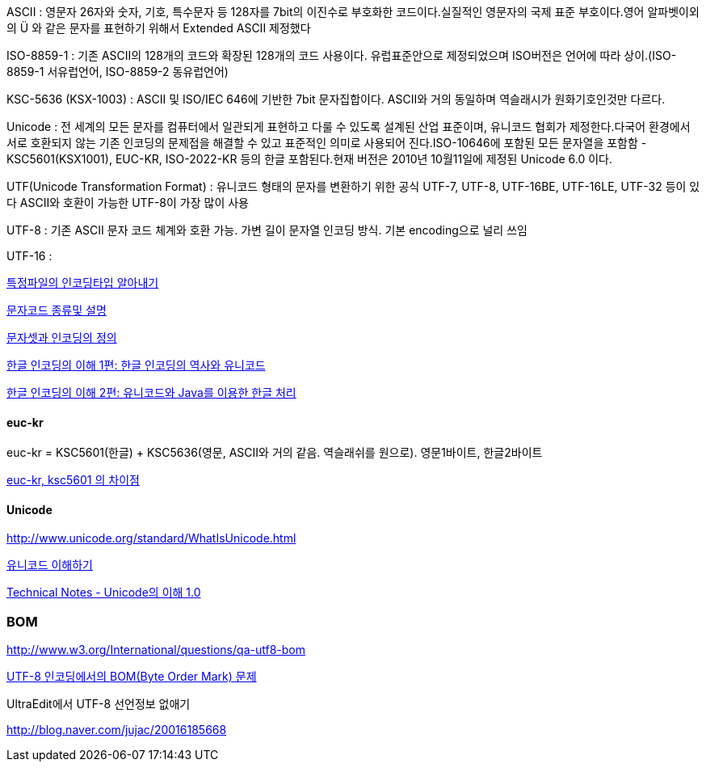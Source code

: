 ASCII : 영문자 26자와 숫자, 기호, 특수문자 등 128자를 7bit의 이진수로 부호화한 코드이다.실질적인 영문자의 국제 표준 부호이다.영어 알파벳이외의 Ü 와 같은 문자를 표현하기 위해서 Extended ASCII 제정했다

ISO-8859-1 : 기존 ASCII의 128개의 코드와 확장된 128개의 코드 사용이다. 유럽표준안으로 제정되었으며 ISO버전은 언어에 따라 상이.(ISO-8859-1 서유럽언어, ISO-8859-2 동유럽언어)

KSC-5636  (KSX-1003) : ASCII 및 ISO/IEC 646에 기반한 7bit 문자집합이다.  
ASCII와 거의 동일하며 역슬래시가 원화기호인것만 다르다.  

Unicode : 전 세계의 모든 문자를 컴퓨터에서 일관되게 표현하고 다룰 수 있도록 설계된 산업 표준이며, 유니코드 협회가 제정한다.다국어 환경에서 서로 호환되지 않는 기존 인코딩의 문제접을 해결할 수 있고 표준적인 의미로 사용되어 진다.ISO-10646에 포함된 모든 문자열을 포함함 - KSC5601(KSX1001), EUC-KR, ISO-2022-KR 등의 한글 포함된다.현재 버전은 2010년 10월11일에 제정된 Unicode 6.0 이다.

UTF(Unicode Transformation Format) : 유니코드 형태의 문자를 변환하기 위한 공식  
UTF-7, UTF-8, UTF-16BE, UTF-16LE, UTF-32 등이 있다  
ASCII와 호환이 가능한 UTF-8이 가장 많이 사용  

UTF-8 : 기존 ASCII 문자 코드 체계와 호환 가능. 가변 길이 문자열 인코딩 방식. 기본 encoding으로 널리 쓰임

UTF-16 :   

http://blog.naver.com/skydoor777/100008000267[특정파일의 인코딩타입 알아내기]

http://blog.naver.com/skydoor777/100008000267[문자코드 종류및 설명]

http://blog.dev.daewoobrenic.co.kr/tc/jcfblog/126[문자셋과 인코딩의 정의]

http://helloworld.naver.com/helloworld/19187[한글 인코딩의 이해 1편: 한글 인코딩의 역사와 유니코드  ]

http://helloworld.naver.com/helloworld/textyle/76650[한글 인코딩의 이해 2편: 유니코드와 Java를 이용한 한글 처리]  

==== euc-kr

euc-kr = KSC5601(한글) + KSC5636(영문, ASCII와 거의 같음. 역슬래쉬를 원으로). 영문1바이트, 한글2바이트

http://blog.naver.com/manduys/120008536326[euc-kr, ksc5601 의 차이점]

==== Unicode

http://www.unicode.org/standard/WhatIsUnicode.html[http://www.unicode.org/standard/WhatIsUnicode.html]

http://parkpd.egloos.com/3395808[유니코드 이해하기]

http://jamestic.egloos.com/2634510[Technical Notes - Unicode의 이해 1.0]

=== BOM

http://www.w3.org/International/questions/qa-utf8-bom[http://www.w3.org/International/questions/qa-utf8-bom]

http://blog.wystan.net/2007/08/18/bom-byte-order-mark-problem[UTF-8 인코딩에서의 BOM(Byte Order Mark) 문제]

UltraEdit에서 UTF-8 선언정보 없애기

http://blog.naver.com/jujac/20016185668[http://blog.naver.com/jujac/20016185668]
